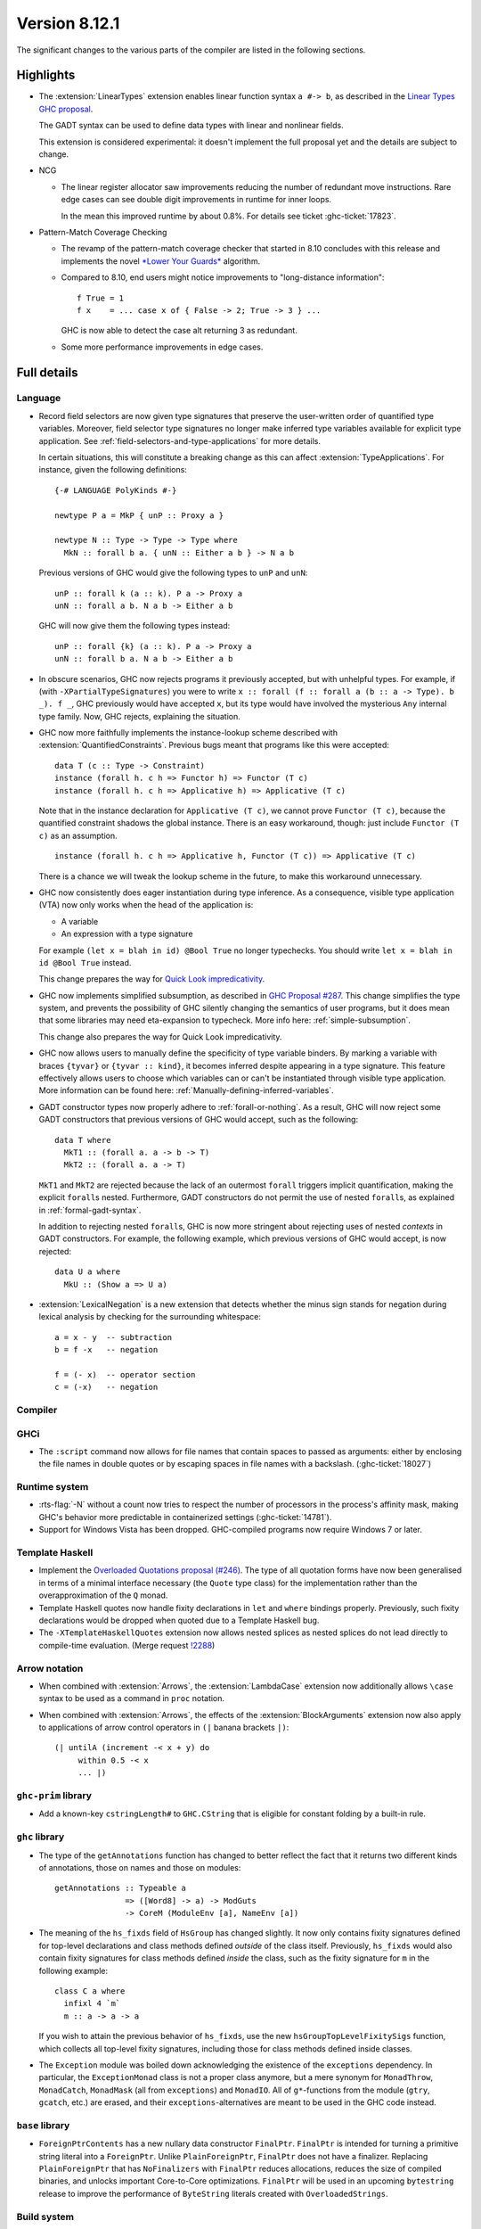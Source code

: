 .. _release-8-12-1:

Version 8.12.1
==============

The significant changes to the various parts of the compiler are listed in the
following sections.


Highlights
----------

* The :extension:`LinearTypes` extension enables linear function syntax
  ``a #-> b``, as described in the `Linear Types GHC proposal
  <https://github.com/ghc-proposals/ghc-proposals/blob/master/proposals/0111-linear-types.rst>`__.

  The GADT syntax can be used to define data types with linear and nonlinear fields.

  This extension is considered experimental: it doesn't implement the full proposal yet and the details
  are subject to change.

* NCG

  - The linear register allocator saw improvements reducing the number
    of redundant move instructions. Rare edge cases can see double
    digit improvements in runtime for inner loops.

    In the mean this improved runtime by about 0.8%. For details
    see ticket :ghc-ticket:`17823`.

* Pattern-Match Coverage Checking

  - The revamp of the pattern-match coverage checker that started in 8.10 concludes with this release and implements the
    novel `*Lower Your Guards* <https://www.microsoft.com/en-us/research/uploads/prod/2020/03/lyg.pdf>`_ algorithm.
  - Compared to 8.10, end users might notice improvements to "long-distance information": ::

      f True = 1
      f x    = ... case x of { False -> 2; True -> 3 } ...

    GHC is now able to detect the case alt returning 3 as redundant.
  - Some more performance improvements in edge cases.

Full details
------------

Language
~~~~~~~~

* Record field selectors are now given type signatures that preserve the
  user-written order of quantified type variables. Moreover, field selector
  type signatures no longer make inferred type variables available for explicit
  type application. See :ref:`field-selectors-and-type-applications` for more
  details.

  In certain situations, this will constitute a breaking change as this can
  affect :extension:`TypeApplications`. For instance, given the following
  definitions: ::

    {-# LANGUAGE PolyKinds #-}

    newtype P a = MkP { unP :: Proxy a }

    newtype N :: Type -> Type -> Type where
      MkN :: forall b a. { unN :: Either a b } -> N a b

  Previous versions of GHC would give the following types to ``unP`` and
  ``unN``: ::

    unP :: forall k (a :: k). P a -> Proxy a
    unN :: forall a b. N a b -> Either a b

  GHC will now give them the following types instead: ::

    unP :: forall {k} (a :: k). P a -> Proxy a
    unN :: forall b a. N a b -> Either a b

* In obscure scenarios, GHC now rejects programs it previously accepted, but
  with unhelpful types. For example, if (with ``-XPartialTypeSignatures``) you
  were to write ``x :: forall (f :: forall a (b :: a -> Type). b _). f _``, GHC previously
  would have accepted ``x``, but its type would have involved the mysterious ``Any``
  internal type family. Now, GHC rejects, explaining the situation.

* GHC now more faithfully implements the instance-lookup scheme described with
  :extension:`QuantifiedConstraints`. Previous bugs meant that programs like this
  were accepted::

    data T (c :: Type -> Constraint)
    instance (forall h. c h => Functor h) => Functor (T c)
    instance (forall h. c h => Applicative h) => Applicative (T c)

  Note that in the instance declaration for ``Applicative (T c)``, we cannot prove
  ``Functor (T c)``, because the quantified constraint shadows the global instance.
  There is an easy workaround, though: just include ``Functor (T c)`` as an assumption. ::

    instance (forall h. c h => Applicative h, Functor (T c)) => Applicative (T c)

  There is a chance we will tweak the lookup scheme in the future, to make this
  workaround unnecessary.

* GHC now consistently does eager instantiation during type inference.
  As a consequence, visible type application (VTA) now only works when
  the head of the application is:

  * A variable
  * An expression with a type signature

  For example ``(let x = blah in id) @Bool True`` no longer typechecks.
  You should write ``let x = blah in id @Bool True`` instead.

  This change prepares the way for `Quick Look impredicativity
  <https://gitlab.haskell.org/ghc/ghc/issues/18126>`_.

* GHC now implements simplified subsumption, as described in `GHC Proposal #287 <https://github.com/ghc-proposals/ghc-proposals/blob/master/proposals/0287-simplify-subsumption.rst>`__.
  This change simplifies the type system, and prevents the possibility of GHC
  silently changing the semantics of user programs, but it does mean that some libraries
  may need eta-expansion to typecheck.  More info here: :ref:`simple-subsumption`.

  This change also prepares the way for Quick Look impredicativity.

* GHC now allows users to manually define the specificity of type variable
  binders. By marking a variable with braces ``{tyvar}`` or ``{tyvar :: kind}``,
  it becomes inferred despite appearing in a type signature. This feature
  effectively allows users to choose which variables can or can't be
  instantiated through visible type application. More information can be found
  here: :ref:`Manually-defining-inferred-variables`.

* GADT constructor types now properly adhere to :ref:`forall-or-nothing`. As
  a result, GHC will now reject some GADT constructors that previous versions
  of GHC would accept, such as the following: ::

    data T where
      MkT1 :: (forall a. a -> b -> T)
      MkT2 :: (forall a. a -> T)

  ``MkT1`` and ``MkT2`` are rejected because the lack of an outermost
  ``forall`` triggers implicit quantification, making the explicit ``forall``\ s
  nested. Furthermore, GADT constructors do not permit the use of nested
  ``forall``\ s, as explained in :ref:`formal-gadt-syntax`.

  In addition to rejecting nested ``forall``\ s, GHC is now more stringent about
  rejecting uses of nested *contexts* in GADT constructors. For example, the
  following example, which previous versions of GHC would accept, is now
  rejected: ::

    data U a where
      MkU :: (Show a => U a)

* :extension:`LexicalNegation` is a new extension that detects whether the
  minus sign stands for negation during lexical analysis by checking for the
  surrounding whitespace: ::

    a = x - y  -- subtraction
    b = f -x   -- negation

    f = (- x)  -- operator section
    c = (-x)   -- negation

Compiler
~~~~~~~~


GHCi
~~~~

- The ``:script`` command now allows for file names that contain spaces to
  passed as arguments: either by enclosing the file names in double quotes or by
  escaping spaces in file names with a backslash. (:ghc-ticket:`18027`)

Runtime system
~~~~~~~~~~~~~~

- :rts-flag:`-N` without a count now tries to respect the number of processors
  in the process's affinity mask, making GHC's behavior more predictable in
  containerized settings (:ghc-ticket:`14781`).

- Support for Windows Vista has been dropped. GHC-compiled programs now require
  Windows 7 or later.

Template Haskell
~~~~~~~~~~~~~~~~

- Implement the `Overloaded Quotations proposal (#246) <https://github.com/ghc-proposals/ghc-proposals/blob/master/proposals/0246-overloaded-bracket.rst>`_.
  The type of all quotation forms have now been generalised in terms of a
  minimal interface necessary (the ``Quote`` type class) for the
  implementation rather than the overapproximation of the ``Q`` monad.

- Template Haskell quotes now handle fixity declarations in ``let`` and
  ``where`` bindings properly. Previously, such fixity declarations would
  be dropped when quoted due to a Template Haskell bug.

- The ``-XTemplateHaskellQuotes`` extension now allows nested splices as nested
  splices do not lead directly to compile-time evaluation. (Merge request
  `!2288 <https://gitlab.haskell.org/ghc/ghc/-/merge_requests/2288>`_)

Arrow notation
~~~~~~~~~~~~~~

- When combined with :extension:`Arrows`, the :extension:`LambdaCase` extension
  now additionally allows ``\case`` syntax to be used as a command in ``proc``
  notation.

- When combined with :extension:`Arrows`, the effects of the
  :extension:`BlockArguments` extension now also apply to applications of
  arrow control operators in ``(|`` banana brackets ``|)``: ::

    (| untilA (increment -< x + y) do
         within 0.5 -< x
         ... |)

``ghc-prim`` library
~~~~~~~~~~~~~~~~~~~~

- Add a known-key ``cstringLength#`` to ``GHC.CString`` that is eligible
  for constant folding by a built-in rule.

``ghc`` library
~~~~~~~~~~~~~~~

- The type of the ``getAnnotations`` function has changed to better reflect
  the fact that it returns two different kinds of annotations, those on
  names and those on modules: ::

     getAnnotations :: Typeable a
                    => ([Word8] -> a) -> ModGuts
                    -> CoreM (ModuleEnv [a], NameEnv [a])

- The meaning of the ``hs_fixds`` field of ``HsGroup`` has changed slightly.
  It now only contains fixity signatures defined for top-level declarations
  and class methods defined *outside* of the class itself. Previously,
  ``hs_fixds`` would also contain fixity signatures for class methods defined
  *inside* the class, such as the fixity signature for ``m`` in the following
  example: ::

    class C a where
      infixl 4 `m`
      m :: a -> a -> a

  If you wish to attain the previous behavior of ``hs_fixds``, use the new
  ``hsGroupTopLevelFixitySigs`` function, which collects all top-level fixity
  signatures, including those for class methods defined inside classes.

- The ``Exception`` module was boiled down acknowledging the existence of
  the ``exceptions`` dependency. In particular, the ``ExceptionMonad``
  class is not a proper class anymore, but a mere synonym for ``MonadThrow``,
  ``MonadCatch``, ``MonadMask`` (all from ``exceptions``) and ``MonadIO``.
  All of ``g*``-functions from the module (``gtry``, ``gcatch``, etc.) are
  erased, and their ``exceptions``-alternatives are meant to be used in the
  GHC code instead.

``base`` library
~~~~~~~~~~~~~~~~

- ``ForeignPtrContents`` has a new nullary data constructor ``FinalPtr``.
  ``FinalPtr`` is intended for turning a primitive string literal into a
  ``ForeignPtr``.  Unlike ``PlainForeignPtr``, ``FinalPtr`` does not have
  a finalizer. Replacing ``PlainForeignPtr`` that has ``NoFinalizers`` with
  ``FinalPtr`` reduces allocations, reduces the size of compiled binaries,
  and unlocks important Core-to-Core optimizations. ``FinalPtr`` will be used
  in an upcoming ``bytestring`` release to improve the performance of
  ``ByteString`` literals created with ``OverloadedStrings``.

Build system
~~~~~~~~~~~~

Bootstrapping requirements
--------------------------

- GHC now requires a C compiler which supports
  ``__atomic_op_n`` builtins. This raises the requirement for GCC to 4.7.

Included libraries
------------------

The package database provided with this distribution also contains a number of
packages other than GHC itself. See the changelogs provided with these packages
for further change information.

.. ghc-package-list::

    libraries/array/array.cabal:             Dependency of ``ghc`` library
    libraries/base/base.cabal:               Core library
    libraries/binary/binary.cabal:           Dependency of ``ghc`` library
    libraries/bytestring/bytestring.cabal:   Dependency of ``ghc`` library
    libraries/Cabal/Cabal/Cabal.cabal:       Dependency of ``ghc-pkg`` utility
    libraries/containers/containers/containers.cabal:   Dependency of ``ghc`` library
    libraries/deepseq/deepseq.cabal:         Dependency of ``ghc`` library
    libraries/directory/directory.cabal:     Dependency of ``ghc`` library
    libraries/exceptions/exceptions.cabal:   Dependency of ``ghc`` and ``haskeline`` library
    libraries/filepath/filepath.cabal:       Dependency of ``ghc`` library
    compiler/ghc.cabal:                      The compiler itself
    libraries/ghci/ghci.cabal:               The REPL interface
    libraries/ghc-boot/ghc-boot.cabal:       Internal compiler library
    libraries/ghc-boot-th/ghc-boot-th.cabal: Internal compiler library
    libraries/ghc-compact/ghc-compact.cabal: Core library
    libraries/ghc-heap/ghc-heap.cabal:       GHC heap-walking library
    libraries/ghc-prim/ghc-prim.cabal:       Core library
    libraries/haskeline/haskeline.cabal:     Dependency of ``ghci`` executable
    libraries/hpc/hpc.cabal:                 Dependency of ``hpc`` executable
    libraries/integer-gmp/integer-gmp.cabal: Core library
    libraries/libiserv/libiserv.cabal:       Internal compiler library
    libraries/mtl/mtl.cabal:                 Dependency of ``Cabal`` library
    libraries/parsec/parsec.cabal:           Dependency of ``Cabal`` library
    libraries/pretty/pretty.cabal:           Dependency of ``ghc`` library
    libraries/process/process.cabal:         Dependency of ``ghc`` library
    libraries/stm/stm.cabal:                 Dependency of ``haskeline`` library
    libraries/template-haskell/template-haskell.cabal:     Core library
    libraries/terminfo/terminfo.cabal:       Dependency of ``haskeline`` library
    libraries/text/text.cabal:               Dependency of ``Cabal`` library
    libraries/time/time.cabal:               Dependency of ``ghc`` library
    libraries/transformers/transformers.cabal: Dependency of ``ghc`` library
    libraries/unix/unix.cabal:               Dependency of ``ghc`` library
    libraries/Win32/Win32.cabal:             Dependency of ``ghc`` library
    libraries/xhtml/xhtml.cabal:             Dependency of ``haddock`` executable
